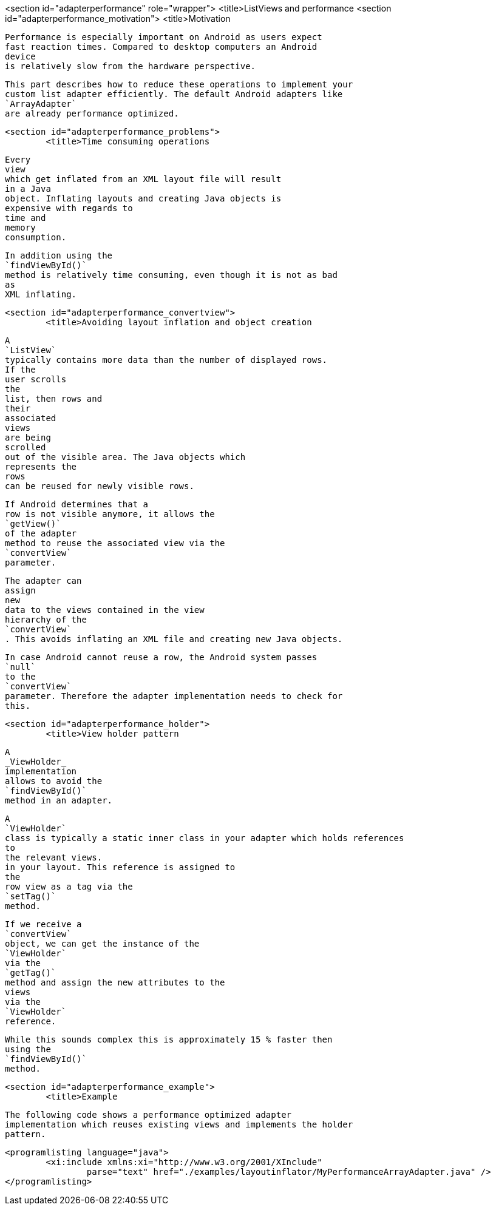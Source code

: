 <section id="adapterperformance" role="wrapper">
	<title>ListViews and performance
	<section id="adapterperformance_motivation">
		<title>Motivation
		
			Performance is especially important on Android as users expect
			fast reaction times. Compared to desktop computers an Android
			device
			is relatively slow from the hardware perspective.
		
		
			This part describes how to reduce these operations to implement your
			custom list adapter efficiently. The default Android adapters like
			`ArrayAdapter`
			are already performance optimized.
		
	
	<section id="adapterperformance_problems">
		<title>Time consuming operations
		
			Every
			view
			which get inflated from an XML layout file will result
			in a Java
			object. Inflating layouts and creating Java objects is
			expensive with regards to
			time and
			memory
			consumption.
		

		
			In addition using the
			`findViewById()`
			method is relatively time consuming, even though it is not as bad
			as
			XML inflating.
		

	
	<section id="adapterperformance_convertview">
		<title>Avoiding layout inflation and object creation
		
			A
			`ListView`
			typically contains more data than the number of displayed rows.
			If the
			user scrolls
			the
			list, then rows and
			their
			associated
			views
			are being
			scrolled
			out of the visible area. The Java objects which
			represents the
			rows
			can be reused for newly visible rows.
		
		
			If Android determines that a
			row is not visible anymore, it allows the
			`getView()`
			of the adapter
			method to reuse the associated view via the
			`convertView`
			parameter.
		
		
			The adapter can
			assign
			new
			data to the views contained in the view
			hierarchy of the
			`convertView`
			. This avoids inflating an XML file and creating new Java objects.
		
		
			In case Android cannot reuse a row, the Android system passes
			`null`
			to the
			`convertView`
			parameter. Therefore the adapter implementation needs to check for
			this.
		

	
	<section id="adapterperformance_holder">
		<title>View holder pattern
		
			A
			_ViewHolder_
			implementation
			allows to avoid the
			`findViewById()`
			method in an adapter.
		
		
			A
			`ViewHolder`
			class is typically a static inner class in your adapter which holds references
			to
			the relevant views.
			in your layout. This reference is assigned to
			the
			row view as a tag via the
			`setTag()`
			method.
		
		
			If we receive a
			`convertView`
			object, we can get the instance of the
			`ViewHolder`
			via the
			`getTag()`
			method and assign the new attributes to the
			views
			via the
			`ViewHolder`
			reference.
		

		
			While this sounds complex this is approximately 15 % faster then
			using the
			`findViewById()`
			method.
		
	


	<section id="adapterperformance_example">
		<title>Example
		
			The following code shows a performance optimized adapter
			implementation which reuses existing views and implements the holder
			pattern.
		
		
			<programlisting language="java">
				<xi:include xmlns:xi="http://www.w3.org/2001/XInclude"
					parse="text" href="./examples/layoutinflator/MyPerformanceArrayAdapter.java" />
			</programlisting>
		


	




